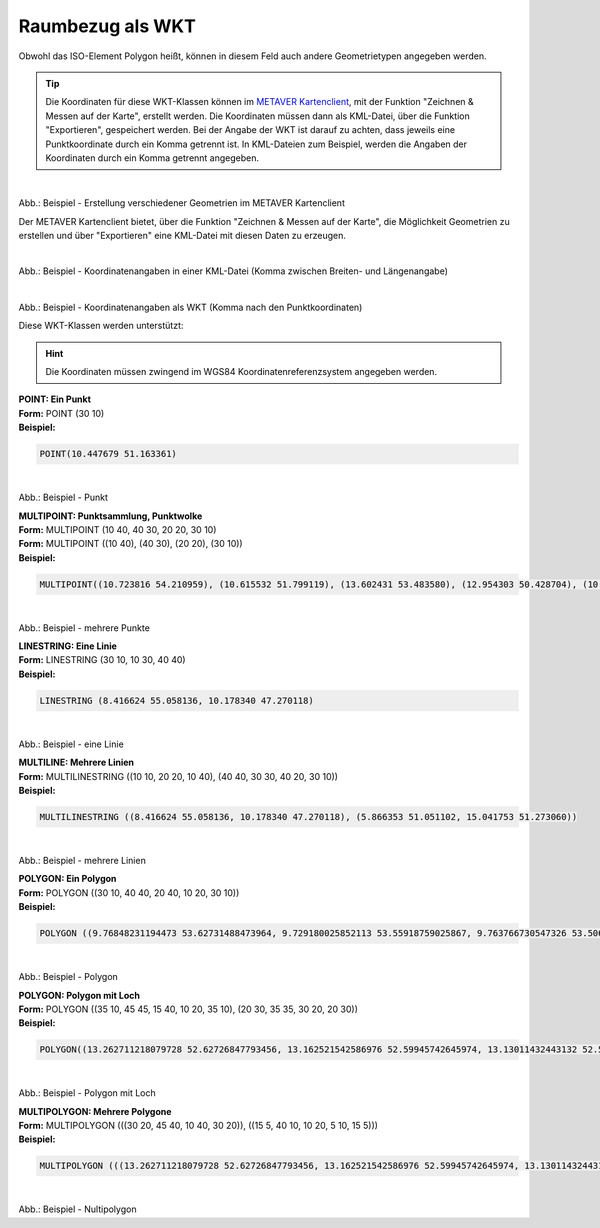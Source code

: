 

Raumbezug als WKT
=================

Obwohl das ISO-Element Polygon heißt, können in diesem Feld auch andere Geometrietypen angegeben werden.

.. tip:: Die Koordinaten für diese WKT-Klassen können im `METAVER Kartenclient <https://www.metaver.de/kartendienste;jsessionid=4E59B98F4D03F8E421F336E4426B30EE?lang=de&topic=themen&bgLayer=sgx_geodatenzentrum_de_web_light_grau_EU_EPSG_25832_TOPPLUS&E=583462.99&N=5550415.02&zoom=5&layers=20850f0888de4fe4a8063ac3e9eb69fe>`_, mit der Funktion "Zeichnen & Messen auf der Karte", erstellt werden. Die Koordinaten müssen dann als KML-Datei, über die Funktion "Exportieren", gespeichert werden. Bei der Angabe der WKT ist darauf zu achten, dass jeweils eine Punktkoordinate durch ein Komma getrennt ist. In KML-Dateien zum Beispiel, werden die Angaben der Koordinaten durch ein Komma getrennt angegeben.


.. figure:: ../../../img/ige/erfassung/ige_metadaten/abschnitt-06_raumbezug/wkt/metaver_kartenclient.png
   :align: left
   :scale: 40
   :figwidth: 100%

Abb.: Beispiel - Erstellung verschiedener Geometrien im METAVER Kartenclient

Der METAVER Kartenclient bietet, über die Funktion "Zeichnen & Messen auf der Karte",  die Möglichkeit Geometrien zu erstellen und über "Exportieren" eine KML-Datei mit diesen Daten zu erzeugen.


.. figure:: ../../../img/ige/erfassung/ige_metadaten/abschnitt-06_raumbezug/wkt/beispiel_kml-koordinaten.png
   :align: left
   :scale: 40
   :figwidth: 100%

Abb.: Beispiel - Koordinatenangaben in einer KML-Datei (Komma zwischen Breiten- und Längenangabe)


.. figure:: ../../../img/ige/erfassung/ige_metadaten/abschnitt-06_raumbezug/wkt/beispiel_wkt-koordinaten.png
   :align: left
   :scale: 40
   :figwidth: 100%

Abb.: Beispiel - Koordinatenangaben als WKT (Komma nach den Punktkoordinaten)


Diese WKT-Klassen werden unterstützt:

.. hint:: Die Koordinaten müssen zwingend im WGS84 Koordinatenreferenzsystem angegeben werden.

| **POINT: Ein Punkt**
| **Form:** POINT (30 10)
| **Beispiel:** 

.. code-block:: wkt

    POINT(10.447679 51.163361)

.. figure:: ../../../img/ige/erfassung/ige_metadaten/abschnitt-06_raumbezug/wkt/beispiel_deutschland-mitte.png
   :align: left
   :scale: 40
   :figwidth: 100%

Abb.: Beispiel - Punkt


| **MULTIPOINT: Punktsammlung, Punktwolke**
| **Form:** MULTIPOINT (10 40, 40 30, 20 20, 30 10)
| **Form:** MULTIPOINT ((10 40), (40 30), (20 20), (30 10))
| **Beispiel:** 

.. code-block:: wkt

    MULTIPOINT((10.723816 54.210959), (10.615532 51.799119), (13.602431 53.483580), (12.954303 50.428704), (10.619285 51.756461), (13.726662 51.364723), (8.558416 51.276331), (7.089624 49.729275), (10.743390 50.656641), (9.933008 50.498075), (7.013475 49.628655), (8.022308 47.864520), (10.984875 47.421406))

.. figure:: ../../../img/ige/erfassung/ige_metadaten/abschnitt-06_raumbezug/wkt/beispiel_erhebungen.png
   :align: left
   :scale: 40
   :figwidth: 100%

Abb.: Beispiel - mehrere Punkte


| **LINESTRING: Eine Linie**
| **Form:** LINESTRING (30 10, 10 30, 40 40)
| **Beispiel:** 

.. code-block:: wkt

    LINESTRING (8.416624 55.058136, 10.178340 47.270118)

.. figure:: ../../../img/ige/erfassung/ige_metadaten/abschnitt-06_raumbezug/wkt/beispiel_nord-sued.png
   :align: left
   :scale: 40
   :figwidth: 100%

Abb.: Beispiel - eine Linie


| **MULTILINE: Mehrere Linien**
| **Form:** MULTILINESTRING ((10 10, 20 20, 10 40), (40 40, 30 30, 40 20, 30 10))
| **Beispiel:** 

.. code-block:: wkt

    MULTILINESTRING ((8.416624 55.058136, 10.178340 47.270118), (5.866353 51.051102, 15.041753 51.273060))

.. figure:: ../../../img/ige/erfassung/ige_metadaten/abschnitt-06_raumbezug/wkt/beispiel_nosw.png
   :align: left
   :scale: 40
   :figwidth: 100%

Abb.: Beispiel - mehrere Linien


| **POLYGON: Ein Polygon**
| **Form:** POLYGON ((30 10, 40 40, 20 40, 10 20, 30 10))
| **Beispiel:** 

.. code-block:: wkt

    POLYGON ((9.76848231194473 53.62731488473964, 9.729180025852113 53.55918759025867, 9.763766730547326 53.506841285388305, 9.86050414318029 53.43365349122614, 9.898915732534602 53.45528103727245, 9.908875169492847 53.417806755702415, 9.952736330759507 53.42804244060015, 9.980932967549256 53.41648108905754, 10.049025342560434 53.45972386015899, 10.177694297121118 53.39732496866179, 10.235794469837101 53.395604386974156, 10.302624769714386 53.431538863341885, 10.323985849244314 53.44717082987836, 10.207711843756943 53.519802369578876, 10.153725448140118 53.539224038634394, 10.16125449533158 53.58259449179266, 10.199429598569251 53.585617754337434, 10.189414086505822 53.61329472988217, 10.219194716278878 53.63263890336556, 10.139760608250192 53.68026404333763, 10.181317921798907 53.71008219404299, 10.192079588653101 53.73037461427926, 10.166176722358289 53.7381846595856, 10.120286638210423 53.713690514399666, 10.083555536482535 53.72158345801073, 10.060917083051088 53.68249945483901, 9.999843062743075 53.68302488299549, 9.987561027680803 53.64761778000006, 9.919055692631382 53.65496282961273, 9.824850223581699 53.58500903039405, 9.76848231194473 53.62731488473964))

.. figure:: ../../../img/ige/erfassung/ige_metadaten/abschnitt-06_raumbezug/wkt/beispiel_hamburg.png
   :align: left
   :scale: 40
   :figwidth: 100%

Abb.: Beispiel - Polygon


| **POLYGON: Polygon mit Loch**
| **Form:** POLYGON ((35 10, 45 45, 15 40, 10 20, 35 10), (20 30, 35 35, 30 20, 20 30))
| **Beispiel:** 

.. code-block:: wkt

    POLYGON((13.262711218079728 52.62726847793456, 13.162521542586976 52.59945742645974, 13.13011432443132 52.55862856478465, 13.116109699269256 52.48199174332719, 13.08928050229366 52.419786908610384, 13.128513697413467 52.389687920944105, 13.249765887793735 52.40390960852503, 13.37194929447567 52.38923737379414, 13.421996129483714 52.37678517665537, 13.420741033031806 52.40745896155042, 13.463493192458294 52.42059591973194, 13.47775717113561 52.39661241175605, 13.607398322118035 52.37725145242951, 13.64670963039136 52.339786008241155, 13.734207286996162 52.40739727171418, 13.7619224022823 52.435021423581944, 13.640357653134213 52.47919063163668, 13.615395157555488 52.471472126801785, 13.631378682821731 52.493912317078504, 13.658492717062444 52.527634284633244, 13.502724708963948 52.60476038032315, 13.519332729905793 52.64534117379589, 13.474852835633628 52.67236587926016, 13.424024161942347 52.63722374088164, 13.31013545376788 52.62933041420148, 13.309276123950932 52.65847438628186, 13.283364644888238 52.66054969978964, 13.262711218079728 52.62726847793456), (14.421112206454138 53.327793769107686, 14.07494817114172 53.26439731767236, 14.22534831977575 53.421271650307744, 13.783539794461 53.5457065081342, 12.987058129250887 53.175772891128965, 12.058658114272585 53.35442441462955, 11.272872211310688 53.11504802997462, 12.232886476748146 52.85094359138942, 12.177886781243501 52.507734422323495, 12.319253488521012 52.476635332230906, 12.217966759784971 52.17403279434285, 12.6562830684176 52.00096321988182, 13.123945632452449 51.86450736664343, 13.17675414579197 51.69627927762437, 13.075375049133624 51.65145047203103, 13.24501751369082 51.38529018484582, 13.385680317556996 51.44060132489892, 13.717881911319058 51.37624508318883, 14.063056366234205 51.43744608021986, 14.14203448322662 51.53687600727267, 14.70920500002145 51.57109631627993, 14.58024156903505 51.825472526187774, 14.771709533405087 52.061348828315204, 14.578068546428172 52.279513790590926, 14.615523868453247 52.57430959504238, 14.13811113923625 52.822971359635055, 14.170590067849067 52.969815114400134, 14.350506838974171 53.046556296029884, 14.421112206454138 53.327793769107686))

.. figure:: ../../../img/ige/erfassung/ige_metadaten/abschnitt-06_raumbezug/wkt/beispiel_brandenburg.png
   :align: left
   :scale: 40
   :figwidth: 100%

Abb.: Beispiel - Polygon mit Loch


| **MULTIPOLYGON: Mehrere Polygone**
| **Form:** MULTIPOLYGON (((30 20, 45 40, 10 40, 30 20)), ((15 5, 40 10, 10 20, 5 10, 15 5)))
| **Beispiel:** 

.. code-block:: wkt

   MULTIPOLYGON (((13.262711218079728 52.62726847793456, 13.162521542586976 52.59945742645974, 13.13011432443132 52.55862856478465, 13.116109699269256 52.48199174332719, 13.08928050229366 52.419786908610384, 13.128513697413467 52.389687920944105, 13.249765887793735 52.40390960852503, 13.37194929447567 52.38923737379414, 13.421996129483714 52.37678517665537, 13.420741033031806 52.40745896155042, 13.463493192458294 52.42059591973194, 13.47775717113561 52.39661241175605, 13.607398322118035 52.37725145242951, 13.64670963039136 52.339786008241155, 13.734207286996162 52.40739727171418, 13.7619224022823 52.435021423581944, 13.640357653134213 52.47919063163668, 13.615395157555488 52.471472126801785, 13.631378682821731 52.493912317078504, 13.658492717062444 52.527634284633244, 13.502724708963948 52.60476038032315, 13.519332729905793 52.64534117379589, 13.474852835633628 52.67236587926016, 13.424024161942347 52.63722374088164, 13.31013545376788 52.62933041420148, 13.309276123950932 52.65847438628186, 13.283364644888238 52.66054969978964, 13.262711218079728 52.62726847793456), (9.76848231194473 53.62731488473964, 9.729180025852113 53.55918759025867, 9.763766730547326 53.506841285388305, 9.86050414318029 53.43365349122614, 9.898915732534602 53.45528103727245, 9.908875169492847 53.417806755702415, 9.952736330759507 53.42804244060015, 9.980932967549256 53.41648108905754, 10.049025342560434 53.45972386015899, 10.177694297121118 53.39732496866179, 10.235794469837101 53.395604386974156, 10.302624769714386 53.431538863341885, 10.323985849244314 53.44717082987836, 10.207711843756943 53.519802369578876, 10.153725448140118 53.539224038634394, 10.16125449533158 53.58259449179266, 10.199429598569251 53.585617754337434, 10.189414086505822 53.61329472988217, 10.219194716278878 53.63263890336556, 10.139760608250192 53.68026404333763, 10.181317921798907 53.71008219404299, 10.192079588653101 53.73037461427926, 10.166176722358289 53.7381846595856, 10.120286638210423 53.713690514399666, 10.083555536482535 53.72158345801073, 10.060917083051088 53.68249945483901, 9.999843062743075 53.68302488299549, 9.987561027680803 53.64761778000006, 9.919055692631382 53.65496282961273, 9.824850223581699 53.58500903039405, 9.76848231194473 53.62731488473964)), ((8.483382884893155 53.22622839006838, 8.530394185159368 53.187134648886556, 8.61735932860656 53.16780153019684, 8.67519248320242 53.084862827998755, 8.702203254917318 53.08040014880448, 8.707411682780888 53.05245748059396, 8.730095551202835 53.03437768617914, 8.766354301087224 53.05107671201362, 8.847346346452692 53.01834139958009, 8.863572629696817 53.03800565594344, 8.913138836798703 53.01198537970251, 8.98014583476982 53.04639335011625, 8.964440565185086 53.086811814839855, 8.988281538683733 53.09701648040512, 8.94934676145293 53.11627276970994, 8.981365525085156 53.125348647223774, 8.945533066491603 53.15291502139257, 8.91163974208961 53.132495006673736, 8.866414325519816 53.13245286024741, 8.829858955635713 53.163761324052416, 8.742483637149242 53.163982248290935, 8.729819405921038 53.17868727810008, 8.701486752751089 53.18390844857198, 8.66381641603016 53.175874909670576, 8.624655675802698 53.19615762387835, 8.594557641640431 53.1858591819731, 8.57751436287809 53.19222208748178, 8.605659433377983 53.20969601455165, 8.577898443312064 53.21715632782755, 8.553444096387912 53.208378483558086, 8.516111587921609 53.22674352283095, 8.483382884893155 53.22622839006838), (8.493678639659155 53.4737073190631, 8.51456782641956 53.47417175147477, 8.57205125434149 53.48761279379699, 8.604376754211868 53.485079892900806, 8.647232248021648 53.510523409328485, 8.645605509368401 53.55358201595778, 8.616217468267518 53.57653393234962, 8.655966311854968 53.605741232741785, 8.590655160587394 53.59458103918893, 8.485163051200615 53.60172861736184, 8.554491594599545 53.531367856812764, 8.505479835113642 53.493399961380995, 8.493678639659155 53.4737073190631)))

.. figure:: ../../../img/ige/erfassung/ige_metadaten/abschnitt-06_raumbezug/wkt/beispiel_stadtstaaten.png
   :align: left
   :scale: 40
   :figwidth: 100%

Abb.: Beispiel - Nultipolygon